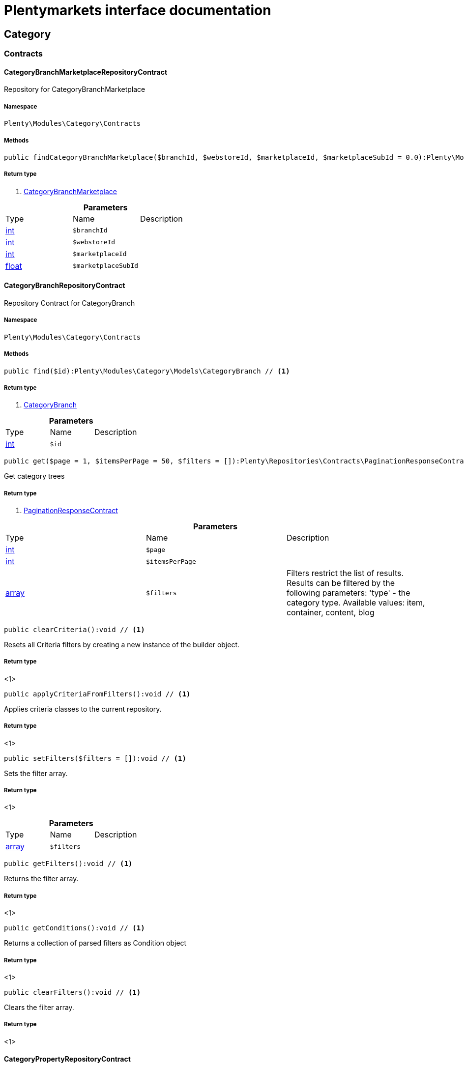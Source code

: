 :table-caption!:
:example-caption!:
:source-highlighter: prettify
:sectids!:
= Plentymarkets interface documentation


[[category_category]]
== Category

[[category_category_contracts]]
===  Contracts
[[category_contracts_categorybranchmarketplacerepositorycontract]]
==== CategoryBranchMarketplaceRepositoryContract

Repository for CategoryBranchMarketplace



===== Namespace

`Plenty\Modules\Category\Contracts`






===== Methods

[source%nowrap, php]
----

public findCategoryBranchMarketplace($branchId, $webstoreId, $marketplaceId, $marketplaceSubId = 0.0):Plenty\Modules\Category\Models\CategoryBranchMarketplace // <1>

----


    



===== Return type
    
<1>         xref:Category.adoc#category_models_categorybranchmarketplace[CategoryBranchMarketplace]
    

.*Parameters*
|===
|Type |Name |Description
|link:http://php.net/int[int^]
a|`$branchId`
|

|link:http://php.net/int[int^]
a|`$webstoreId`
|

|link:http://php.net/int[int^]
a|`$marketplaceId`
|

|link:http://php.net/float[float^]
a|`$marketplaceSubId`
|
|===



[[category_contracts_categorybranchrepositorycontract]]
==== CategoryBranchRepositoryContract

Repository Contract for CategoryBranch



===== Namespace

`Plenty\Modules\Category\Contracts`






===== Methods

[source%nowrap, php]
----

public find($id):Plenty\Modules\Category\Models\CategoryBranch // <1>

----


    



===== Return type
    
<1>         xref:Category.adoc#category_models_categorybranch[CategoryBranch]
    

.*Parameters*
|===
|Type |Name |Description
|link:http://php.net/int[int^]
a|`$id`
|
|===


[source%nowrap, php]
----

public get($page = 1, $itemsPerPage = 50, $filters = []):Plenty\Repositories\Contracts\PaginationResponseContract // <1>

----


    
Get category trees


===== Return type
    
<1>         xref:Miscellaneous.adoc#miscellaneous_contracts_paginationresponsecontract[PaginationResponseContract]
    

.*Parameters*
|===
|Type |Name |Description
|link:http://php.net/int[int^]
a|`$page`
|

|link:http://php.net/int[int^]
a|`$itemsPerPage`
|

|link:http://php.net/array[array^]
a|`$filters`
|Filters restrict the list of results. Results can be filtered by the following parameters: 'type' - the category type. Available values: item, container, content, blog
|===


[source%nowrap, php]
----

public clearCriteria():void // <1>

----


    
Resets all Criteria filters by creating a new instance of the builder object.


===== Return type
    
<1> 
    

[source%nowrap, php]
----

public applyCriteriaFromFilters():void // <1>

----


    
Applies criteria classes to the current repository.


===== Return type
    
<1> 
    

[source%nowrap, php]
----

public setFilters($filters = []):void // <1>

----


    
Sets the filter array.


===== Return type
    
<1> 
    

.*Parameters*
|===
|Type |Name |Description
|link:http://php.net/array[array^]
a|`$filters`
|
|===


[source%nowrap, php]
----

public getFilters():void // <1>

----


    
Returns the filter array.


===== Return type
    
<1> 
    

[source%nowrap, php]
----

public getConditions():void // <1>

----


    
Returns a collection of parsed filters as Condition object


===== Return type
    
<1> 
    

[source%nowrap, php]
----

public clearFilters():void // <1>

----


    
Clears the filter array.


===== Return type
    
<1> 
    


[[category_contracts_categorypropertyrepositorycontract]]
==== CategoryPropertyRepositoryContract

Repository Contract for CategoryProperty



===== Namespace

`Plenty\Modules\Category\Contracts`






===== Methods

[source%nowrap, php]
----

public create($data):Plenty\Modules\Category\Models\CategoryProperty // <1>

----


    
Link a category to an Elmar category


===== Return type
    
<1>         xref:Category.adoc#category_models_categoryproperty[CategoryProperty]
    

.*Parameters*
|===
|Type |Name |Description
|link:http://php.net/array[array^]
a|`$data`
|
|===


[source%nowrap, php]
----

public update($categoryId, $marketId, $plentyId, $data):Plenty\Modules\Category\Models\CategoryProperty // <1>

----


    
Update a link between a category and an Elmar category


===== Return type
    
<1>         xref:Category.adoc#category_models_categoryproperty[CategoryProperty]
    

.*Parameters*
|===
|Type |Name |Description
|link:http://php.net/int[int^]
a|`$categoryId`
|

|link:http://php.net/float[float^]
a|`$marketId`
|

|link:http://php.net/int[int^]
a|`$plentyId`
|

|link:http://php.net/array[array^]
a|`$data`
|
|===


[source%nowrap, php]
----

public delete($categoryId, $marketId, $plentyId):Plenty\Repositories\Models\DeleteResponse // <1>

----


    
Delete the link between a category and an Elmar category


===== Return type
    
<1>         xref:Miscellaneous.adoc#miscellaneous_models_deleteresponse[DeleteResponse]
    

.*Parameters*
|===
|Type |Name |Description
|link:http://php.net/int[int^]
a|`$categoryId`
|

|link:http://php.net/float[float^]
a|`$marketId`
|

|link:http://php.net/int[int^]
a|`$plentyId`
|
|===


[source%nowrap, php]
----

public clearCriteria():void // <1>

----


    
Resets all Criteria filters by creating a new instance of the builder object.


===== Return type
    
<1> 
    

[source%nowrap, php]
----

public applyCriteriaFromFilters():void // <1>

----


    
Applies criteria classes to the current repository.


===== Return type
    
<1> 
    

[source%nowrap, php]
----

public setFilters($filters = []):void // <1>

----


    
Sets the filter array.


===== Return type
    
<1> 
    

.*Parameters*
|===
|Type |Name |Description
|link:http://php.net/array[array^]
a|`$filters`
|
|===


[source%nowrap, php]
----

public getFilters():void // <1>

----


    
Returns the filter array.


===== Return type
    
<1> 
    

[source%nowrap, php]
----

public getConditions():void // <1>

----


    
Returns a collection of parsed filters as Condition object


===== Return type
    
<1> 
    

[source%nowrap, php]
----

public clearFilters():void // <1>

----


    
Clears the filter array.


===== Return type
    
<1> 
    


[[category_contracts_categoryrepositorycontract]]
==== CategoryRepositoryContract

Repository for categories



===== Namespace

`Plenty\Modules\Category\Contracts`






===== Methods

[source%nowrap, php]
----

public get($categoryId, $lang = &quot;de&quot;, $webstoreId = null):Plenty\Modules\Category\Models\Category // <1>

----


    
Returns one category by id.


===== Return type
    
<1>         xref:Category.adoc#category_models_category[Category]
    

.*Parameters*
|===
|Type |Name |Description
|link:http://php.net/int[int^]
a|`$categoryId`
|The id of the category.

|link:http://php.net/string[string^]
a|`$lang`
|Optional language of details.

|link:http://php.net/int[int^]
a|`$webstoreId`
|Optional webstore id of details.
|===


[source%nowrap, php]
----

public getLinklistTree($type = &quot;all&quot;, $lang = &quot;de&quot;, $clientId = null, $maxLevel = 6, $customerClassId):array // <1>

----


    
Returns all linklist categories as tree.


===== Return type
    
<1> link:http://php.net/array[array^]
    

.*Parameters*
|===
|Type |Name |Description
|link:http://php.net/string[string^]
a|`$type`
|'all','item','container','content' or 'blog'

|link:http://php.net/string[string^]
a|`$lang`
|Optional language of details.

|link:http://php.net/int[int^]
a|`$clientId`
|The unique ID of the client (store)

|link:http://php.net/int[int^]
a|`$maxLevel`
|The deepest category level to load

|link:http://php.net/int[int^]
a|`$customerClassId`
|The customer class id
|===


[source%nowrap, php]
----

public getArrayTree($type = &quot;all&quot;, $lang = &quot;de&quot;, $clientId = null, $maxLevel = 6, $customerClassId, $filter = null):array // <1>

----


    



===== Return type
    
<1> link:http://php.net/array[array^]
    

.*Parameters*
|===
|Type |Name |Description
|link:http://php.net/string[string^]
a|`$type`
|'all','item','container','content' or 'blog'

|link:http://php.net/string[string^]
a|`$lang`
|Optional language of details.

|link:http://php.net/int[int^]
a|`$clientId`
|The unique ID of the client (store)

|link:http://php.net/int[int^]
a|`$maxLevel`
|The deepest category level to load

|link:http://php.net/int[int^]
a|`$customerClassId`
|The customer class id

|link:http://php.net/callable[callable^]
a|`$filter`
|
|===


[source%nowrap, php]
----

public findCategoryByUrl($level1, $level2 = null, $level3 = null, $level4 = null, $level5 = null, $level6 = null, $webstoreId = null, $lang = null):Plenty\Modules\Category\Models\Category // <1>

----


    
Get the category by url.


===== Return type
    
<1>         xref:Category.adoc#category_models_category[Category]
    

.*Parameters*
|===
|Type |Name |Description
|link:http://php.net/string[string^]
a|`$level1`
|First level of the url.

|link:http://php.net/string[string^]
a|`$level2`
|Second level of the url.

|link:http://php.net/string[string^]
a|`$level3`
|Third level of the url.

|link:http://php.net/string[string^]
a|`$level4`
|Fourth level of the url.

|link:http://php.net/string[string^]
a|`$level5`
|Fifth level of the url.

|link:http://php.net/string[string^]
a|`$level6`
|Sixth level of the url.

|link:http://php.net/int[int^]
a|`$webstoreId`
|Id of current webstore.

|link:http://php.net/string[string^]
a|`$lang`
|Language
|===


[source%nowrap, php]
----

public buildCache($type = &quot;all&quot;, $lang = &quot;de&quot;, $clientId, $customerClassId):void // <1>

----


    
Rebuild the category tree cache


===== Return type
    
<1> 
    

.*Parameters*
|===
|Type |Name |Description
|link:http://php.net/string[string^]
a|`$type`
|'all','item','container','content' or 'blog'

|link:http://php.net/string[string^]
a|`$lang`
|Optional language of details.

|link:http://php.net/int[int^]
a|`$clientId`
|The unique ID of the client (store)

|link:http://php.net/int[int^]
a|`$customerClassId`
|The customer class id
|===


[source%nowrap, php]
----

public getLinklistList($type = &quot;all&quot;, $lang = &quot;de&quot;, $clientId = null, $maxLevel = 6):array // <1>

----


    
Returns all linklist categories as list.


===== Return type
    
<1> link:http://php.net/array[array^]
    

.*Parameters*
|===
|Type |Name |Description
|link:http://php.net/string[string^]
a|`$type`
|'all','item','container','content' or 'blog'

|link:http://php.net/string[string^]
a|`$lang`
|Optional language of details.

|link:http://php.net/int[int^]
a|`$clientId`
|The unique ID of the client (store)

|link:http://php.net/int[int^]
a|`$maxLevel`
|The deepest category level to load
|===


[source%nowrap, php]
----

public hasChildren($categoryId, $onlySiteMapped = false, $onlyLinkListed = false):bool // <1>

----


    
Returns true if category has children.


===== Return type
    
<1> link:http://php.net/bool[bool^]
    

.*Parameters*
|===
|Type |Name |Description
|link:http://php.net/int[int^]
a|`$categoryId`
|The id of the category.

|link:http://php.net/bool[bool^]
a|`$onlySiteMapped`
|Determines if the result has only sitemaps or all visible categories.

|link:http://php.net/bool[bool^]
a|`$onlyLinkListed`
|Determines if the result has only linklists or all visible categories.
|===


[source%nowrap, php]
----

public getChildren($categoryId, $lang = &quot;de&quot;):array // <1>

----


    
Returns children of the category.


===== Return type
    
<1> link:http://php.net/array[array^]
    

.*Parameters*
|===
|Type |Name |Description
|link:http://php.net/int[int^]
a|`$categoryId`
|The id of the category.

|link:http://php.net/string[string^]
a|`$lang`
|Optional language of details.
|===


[source%nowrap, php]
----

public getUrl($categoryId, $lang = &quot;de&quot;, $onlySitemaps = false, $webstoreId = null):string // <1>

----


    
Retrieves the url for a category.


===== Return type
    
<1> link:http://php.net/string[string^]
    

.*Parameters*
|===
|Type |Name |Description
|link:http://php.net/int[int^]
a|`$categoryId`
|The id of the category.

|link:http://php.net/string[string^]
a|`$lang`
|Optional language of details.

|link:http://php.net/bool[bool^]
a|`$onlySitemaps`
|Whether or not to only include categories with 'sitemaps' = 'Y'. Default false.

|link:http://php.net/bool[bool^]
a|`$webstoreId`
|webstoreId of details
|===


[source%nowrap, php]
----

public search($categoryId = null, $page, $itemsPerPage = 50, $with = [], $filters = []):Plenty\Repositories\Models\PaginatedResult // <1>

----


    
Search for categories


===== Return type
    
<1>         xref:Miscellaneous.adoc#miscellaneous_models_paginatedresult[PaginatedResult]
    

.*Parameters*
|===
|Type |Name |Description
|link:http://php.net/int[int^]
a|`$categoryId`
|The id of the category.

|link:http://php.net/int[int^]
a|`$page`
|The requested page.

|link:http://php.net/int[int^]
a|`$itemsPerPage`
|Number of items per page.

|link:http://php.net/array[array^]
a|`$with`
|The relations to be loaded.

|link:http://php.net/array[array^]
a|`$filters`
|Filters restrict the list of results. Results can be filtered by the following parameters: 'type','lang','parentId', 'plentyId', 'linklist'
|===


[source%nowrap, php]
----

public createCategories($data):array // <1>

----


    
Creates new categories, including CategoryDetails. At least one CategoryDetails object for the default language is required. The data fields &#039;plentyId&#039;,&#039;lang&#039; and &#039;name&#039; are required. Client objects can also be specified to activate visibility for a client.


===== Return type
    
<1> link:http://php.net/array[array^]
    

.*Parameters*
|===
|Type |Name |Description
|link:http://php.net/array[array^]
a|`$data`
|The data fields for the new Categories, including the details data fields
|===


[source%nowrap, php]
----

public updateCategories($data):array // <1>

----


    
Update categories, including optional CategoryDetails. The data fields &#039;plentyId&#039;,&#039;lang&#039; are required for the CategoryDetails object. Client objects can also be specified to change visibility for a client.


===== Return type
    
<1> link:http://php.net/array[array^]
    

.*Parameters*
|===
|Type |Name |Description
|link:http://php.net/array[array^]
a|`$data`
|The data fields for the Categories, including the details and client data fields
|===


[source%nowrap, php]
----

public createCategory($data):Plenty\Modules\Category\Models\Category // <1>

----


    
Creates a new category


===== Return type
    
<1>         xref:Category.adoc#category_models_category[Category]
    

.*Parameters*
|===
|Type |Name |Description
|link:http://php.net/array[array^]
a|`$data`
|
|===


[source%nowrap, php]
----

public delete($categoryId):Plenty\Repositories\Models\DeleteResponse // <1>

----


    
Deletes a category. The ID of the category must be specified.


===== Return type
    
<1>         xref:Miscellaneous.adoc#miscellaneous_models_deleteresponse[DeleteResponse]
    

.*Parameters*
|===
|Type |Name |Description
|link:http://php.net/int[int^]
a|`$categoryId`
|
|===


[source%nowrap, php]
----

public deleteCategoryDetails($categoryId, $data):Plenty\Repositories\Models\DeleteResponse // <1>

----


    
Delete the category details for the languages specified.


===== Return type
    
<1>         xref:Miscellaneous.adoc#miscellaneous_models_deleteresponse[DeleteResponse]
    

.*Parameters*
|===
|Type |Name |Description
|link:http://php.net/int[int^]
a|`$categoryId`
|

|link:http://php.net/array[array^]
a|`$data`
|
|===


[source%nowrap, php]
----

public deleteCategoryClients($categoryId, $data):Plenty\Repositories\Models\DeleteResponse // <1>

----


    
Deactivate availability for clients


===== Return type
    
<1>         xref:Miscellaneous.adoc#miscellaneous_models_deleteresponse[DeleteResponse]
    

.*Parameters*
|===
|Type |Name |Description
|link:http://php.net/int[int^]
a|`$categoryId`
|

|link:http://php.net/array[array^]
a|`$data`
|
|===


[source%nowrap, php]
----

public clearCriteria():void // <1>

----


    
Resets all Criteria filters by creating a new instance of the builder object.


===== Return type
    
<1> 
    

[source%nowrap, php]
----

public applyCriteriaFromFilters():void // <1>

----


    
Applies criteria classes to the current repository.


===== Return type
    
<1> 
    

[source%nowrap, php]
----

public setFilters($filters = []):void // <1>

----


    
Sets the filter array.


===== Return type
    
<1> 
    

.*Parameters*
|===
|Type |Name |Description
|link:http://php.net/array[array^]
a|`$filters`
|
|===


[source%nowrap, php]
----

public getFilters():void // <1>

----


    
Returns the filter array.


===== Return type
    
<1> 
    

[source%nowrap, php]
----

public getConditions():void // <1>

----


    
Returns a collection of parsed filters as Condition object


===== Return type
    
<1> 
    

[source%nowrap, php]
----

public clearFilters():void // <1>

----


    
Clears the filter array.


===== Return type
    
<1> 
    


[[category_contracts_categorytemplaterepositorycontract]]
==== CategoryTemplateRepositoryContract

Repository for category templates



===== Namespace

`Plenty\Modules\Category\Contracts`






===== Methods

[source%nowrap, php]
----

public find($params):Plenty\Modules\Category\Models\CategoryTemplate // <1>

----


    



===== Return type
    
<1>         xref:Category.adoc#category_models_categorytemplate[CategoryTemplate]
    

.*Parameters*
|===
|Type |Name |Description
|link:http://php.net/array[array^]
a|`$params`
|
|===


[source%nowrap, php]
----

public put($data):Plenty\Modules\Category\Models\CategoryTemplate // <1>

----


    



===== Return type
    
<1>         xref:Category.adoc#category_models_categorytemplate[CategoryTemplate]
    

.*Parameters*
|===
|Type |Name |Description
|link:http://php.net/array[array^]
a|`$data`
|
|===


[source%nowrap, php]
----

public delete($data):Plenty\Modules\Category\Models\CategoryTemplate // <1>

----


    



===== Return type
    
<1>         xref:Category.adoc#category_models_categorytemplate[CategoryTemplate]
    

.*Parameters*
|===
|Type |Name |Description
|link:http://php.net/array[array^]
a|`$data`
|
|===


[[category_category_models]]
===  Models
[[category_models_category]]
==== Category

Category



===== Namespace

`Plenty\Modules\Category\Models`





.Properties
|===
|Type |Name |Description

|link:http://php.net/int[int^]
    |id
    |The unique ID of the category
|link:http://php.net/int[int^]
    |parentCategoryId
    |The ID of the category's parent category. Value is <strong>null</strong> if category level is 1.
|link:http://php.net/int[int^]
    |level
    |The category level of this category. This information is used for the sitemap.
|link:http://php.net/string[string^]
    |type
    |The category type of the category
|link:http://php.net/string[string^]
    |linklist
    |Flag that indicates if the category will be displayed in the online store's navigation.
|link:http://php.net/string[string^]
    |right
    |Flag that indicates who can see this category. <ul><li>all = Category is
visible to all visitors of the online store.</li><li>customer = Category and all of its subcategories are visible to
visitors of the online store that have logged in only. Visitors that are not logged in are redirected to the login page.</li></ul>
|link:http://php.net/string[string^]
    |sitemap
    |Flag that indicates if the category will be included in the sitemap.
|link:http://php.net/string[string^]
    |updatedAt
    |The updated at timestamp of the category.
|link:http://php.net/array[array^]
    |clients
    |Collection of the clients (stores) that belong to this category
|link:http://php.net/array[array^]
    |details
    |Collection of the category details that belong to this category
|link:http://php.net/array[array^]
    |elmarCategories
    |The linked elmar
|===


===== Methods

[source%nowrap, php]
----

public toArray()

----


    
Returns this model as an array.




[[category_models_categorybranch]]
==== CategoryBranch

Category Branch



===== Namespace

`Plenty\Modules\Category\Models`





.Properties
|===
|Type |Name |Description

|link:http://php.net/int[int^]
    |categoryId
    |The ID of the category
|link:http://php.net/int[int^]
    |category1Id
    |The ID of the category tree's 1st level. If 1st value is identical to category ID, category is of this level.
|link:http://php.net/int[int^]
    |category2Id
    |The ID of the category tree's 2nd level. If 2nd level value is identical to category ID, category is of this level. If 2nd level value is <strong>null</strong>, category is of a higher level.
|link:http://php.net/int[int^]
    |category3Id
    |The ID of the category tree's 3rd level. If 3rd level value is identical to category ID, category is of this level. If 2nd level value is <strong>null</strong>, category is of a higher level.
|link:http://php.net/int[int^]
    |category4Id
    |The ID of the category tree's 4th level. If 4th level value is identical to category ID, category is of this level. If 2nd level value is <strong>null</strong>, category is of a higher level.
|link:http://php.net/int[int^]
    |category5Id
    |The ID of the category tree's 5th level. If 5th level value is identical to category ID, category is of this level. If 2nd level value is <strong>null</strong>, category is of a higher level.
|link:http://php.net/int[int^]
    |category6Id
    |The ID of the category tree's 6th level. If 6th level value is identical to category ID, category is of this level. If 2nd level value is <strong>null</strong>, category is of a higher level.
|===


===== Methods

[source%nowrap, php]
----

public toArray()

----


    
Returns this model as an array.




[[category_models_categorybranchmarketplace]]
==== CategoryBranchMarketplace

The CategoryBranchMarketplace model



===== Namespace

`Plenty\Modules\Category\Models`





.Properties
|===
|Type |Name |Description

|link:http://php.net/int[int^]
    |plenty_category_branch_marketplace_branch_id
    |
|link:http://php.net/int[int^]
    |plenty_category_branch_marketplace_webstore_id
    |
|link:http://php.net/float[float^]
    |plenty_category_branch_marketplace_marketplace_id
    |
|link:http://php.net/float[float^]
    |plenty_category_branch_marketplace_marketplace_sub_id
    |
|link:http://php.net/string[string^]
    |plenty_category_branch_marketplace_delimiter
    |
|link:http://php.net/string[string^]
    |plenty_category_branch_marketplace_value1
    |
|link:http://php.net/string[string^]
    |plenty_category_branch_marketplace_value2
    |
|link:http://php.net/string[string^]
    |plenty_category_branch_marketplace_last_update
    |
|        xref:Category.adoc#category_models_categorybranch[CategoryBranch]
    |branch
    |
|===


===== Methods

[source%nowrap, php]
----

public toArray()

----


    
Returns this model as an array.




[[category_models_categoryclient]]
==== CategoryClient

The Category Client



===== Namespace

`Plenty\Modules\Category\Models`





.Properties
|===
|Type |Name |Description

|link:http://php.net/int[int^]
    |plentyId
    |The unique plenty ID of the client (store) in which the category is visible. Several IDs can be separated by commas. If a subcategory is linked to a client, its parent categories will be linked to this client as well.
|===


===== Methods

[source%nowrap, php]
----

public toArray()

----


    
Returns this model as an array.




[[category_models_categorydetails]]
==== CategoryDetails

CategoryDetails



===== Namespace

`Plenty\Modules\Category\Models`





.Properties
|===
|Type |Name |Description

|link:http://php.net/int[int^]
    |categoryId
    |The unique ID of the category these category details belong to
|link:http://php.net/int[int^]
    |plentyId
    |The unique plenty ID of the client (store) in which the category is visible. If a subcategory is linked to a client, its parent categories will be linked to this client as well.
|link:http://php.net/string[string^]
    |lang
    |The <a href="https://developers.plentymarkets.com/rest-doc/introduction#languages" target="_blank">language</a> of the category
|link:http://php.net/string[string^]
    |name
    |The name of the category. The same category name can be used more than once in different categories or on different category levels. However, category names must be unique within the same category or level.
|link:http://php.net/string[string^]
    |description
    |The category text. The description is inserted into the online store using template variables.
|link:http://php.net/string[string^]
    |description2
    |The category text 2. The description 2 is inserted into the online store using template variables.
|link:http://php.net/string[string^]
    |shortDescription
    |The short description of the category. The short description can be inserted into the store's design using template variables.
|link:http://php.net/string[string^]
    |metaKeywords
    |HTML meta keywords to tag the category for search engines. More than one keyword can be separated by commas.
|link:http://php.net/string[string^]
    |metaDescription
    |The meta description of the category. This description is analysed by search engines and displayed in search results. This text should be treated as an advertising text to maximise click-through from search engine result pages. Current recommended limit is 156 characters.
|link:http://php.net/string[string^]
    |nameUrl
    |The category name to be used for the category's URL. The same URL name can be used more than once in different categories or on different category levels. However, URL names must be unique within the same category or level. The URL name should not be changed once the category is indexed by search engines. If no URL name is specified, the name will automatically be used as the URL name when the category is created.<br />Important: Name should contain ASCII code only and no special characters. The following character strings may not be used as prefixes to URL names: a-, b-, c-, f-, fa-, p-, t-. These prefixes will be removed automatically. For instance, a-class will be changed to class automatically. However, the URL name aclass can be used for a category named A-class.
|link:http://php.net/string[string^]
    |metaTitle
    |This will be displayed as the title of a tab in the web browser and as a search result in search engines. If this is left blank, the category name will be used as the title. Current recommended limit is 50 characters. Longer titles will be cut off.
|link:http://php.net/string[string^]
    |image
    |The ID to the image1 of the category.
|link:http://php.net/string[string^]
    |image2
    |The ID to the image2 of the category.
|link:http://php.net/string[string^]
    |imagePath
    |The path to the image1 of the category.
|link:http://php.net/string[string^]
    |image2Path
    |The path to the image2 of the category.
|link:http://php.net/string[string^]
    |previewUrl
    |The category's URL.
|link:http://php.net/int[int^]
    |position
    |The position of the category within a category level.
|link:http://php.net/string[string^]
    |itemListView
    |The template the category is linked to for the category overview. The template determines what the category overview will look like for this category. This option is available for categories of the type <strong>Item</strong> only. Possible values: ItemViewCategoriesList, ItemViewCategoriesList2 to ItemViewCategoriesList10.
|link:http://php.net/string[string^]
    |singleItemView
    |The template the category is linked to for the single item view. The template determines the appearance of the single item design for this category. This option is available for categories of the type <strong>Item</strong> only. Possible values: ItemViewSingleItem, ItemViewSingleItem2 to ItemViewSingleItem5.
|link:http://php.net/string[string^]
    |pageView
    |
|link:http://php.net/bool[bool^]
    |fulltext
    |Flag that indicates if the complete category text, i.e. the complete description, will be searched.<ul><li>Y = Complete text will be searched.</li><li>N = Text will not be searched completely.</li></ul>
|link:http://php.net/string[string^]
    |metaRobots
    |Values from the meta element Robots are analyzed by Web crawlers. These values tell the crawler what it should do with the page and with the links on the page.<ul><li>all = Include this category in the search engine index and follow the links on the page.</li><li>index = Include in the search engine index.</li><li>nofollow = Do not follow the links on the page.</li><li>noindex = Do not include in the search engine index.</li><li>nofollow, noindex = Do not follow the links and do not include the category in the search engine index.</li></ul>
|link:http://php.net/string[string^]
    |canonicalLink
    |The URL of any category that contains the same content. This
will avoid duplicate content.
|link:http://php.net/string[string^]
    |updatedAt
    |The time the category details were last updated
|link:http://php.net/string[string^]
    |updatedBy
    |The user who last updated the category details
|        xref:Category.adoc#category_models_category[Category]
    |category
    |The category these category details are associated with.
|===


===== Methods

[source%nowrap, php]
----

public toArray()

----


    
Returns this model as an array.




[[category_models_categoryitemcount]]
==== CategoryItemCount

CategoryItemCount



===== Namespace

`Plenty\Modules\Category\Models`





.Properties
|===
|Type |Name |Description

|link:http://php.net/int[int^]
    |categoryId
    |The unique ID of the category
|link:http://php.net/int[int^]
    |webstoreId
    |The ID of the client (store)
|link:http://php.net/int[int^]
    |count
    |The count of items
|link:http://php.net/string[string^]
    |createdAt
    |The date that the category item count was created.
|link:http://php.net/string[string^]
    |updatedAt
    |The date that the category item count was updated last.
|link:http://php.net/int[int^]
    |variationCount
    |The count of variations
|link:http://php.net/int[int^]
    |customerClassId
    |The ID of the customer class
|===


===== Methods

[source%nowrap, php]
----

public toArray()

----


    
Returns this model as an array.




[[category_models_categoryproperty]]
==== CategoryProperty

The Category Property



===== Namespace

`Plenty\Modules\Category\Models`





.Properties
|===
|Type |Name |Description

|link:http://php.net/int[int^]
    |categoryId
    |The unique ID of the category
|link:http://php.net/float[float^]
    |marketId
    |The unique ID of the referrer
|link:http://php.net/int[int^]
    |plentyId
    |The unique plenty ID of the client (store)
|link:http://php.net/string[string^]
    |value
    |The category of the referrer
|===


===== Methods

[source%nowrap, php]
----

public toArray()

----


    
Returns this model as an array.




[[category_models_categorytemplate]]
==== CategoryTemplate

Category Template



===== Namespace

`Plenty\Modules\Category\Models`





.Properties
|===
|Type |Name |Description

|link:http://php.net/int[int^]
    |categoryId
    |The unique ID of the category
|link:http://php.net/int[int^]
    |plentyId
    |The unique plenty ID of the client (store)
|link:http://php.net/string[string^]
    |lang
    |The language of the template
|link:http://php.net/string[string^]
    |content
    |The content of the template
|===


===== Methods

[source%nowrap, php]
----

public toArray()

----


    
Returns this model as an array.



